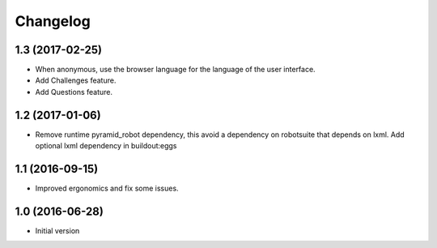 Changelog
=========

1.3 (2017-02-25)
----------------

- When anonymous, use the browser language for the language of the user
  interface.

- Add Challenges feature.

- Add Questions feature.


1.2 (2017-01-06)
----------------

- Remove runtime pyramid_robot dependency, this avoid a dependency on
  robotsuite that depends on lxml. Add optional lxml dependency in
  buildout:eggs


1.1 (2016-09-15)
----------------

- Improved ergonomics and fix some issues.


1.0 (2016-06-28)
----------------

-  Initial version
